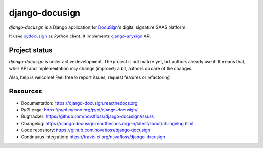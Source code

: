 ###############
django-docusign
###############

`django-docusign` is a Django application for `DocuSign`_'s digital signature
SAAS platform.

It uses `pydocusign`_ as `Python` client.
It implements `django-anysign`_ API.


**************
Project status
**************

`django-docusign` is under active development. The project is not mature yet,
but authors already use it! It means that, while API and implementation may
change (improve!) a bit, authors do care of the changes.

Also, help is welcome! Feel free to report issues, request features or
refactoring!


*********
Resources
*********

* Documentation: https://django-docusign.readthedocs.org
* PyPI page: https://pypi.python.org/pypi/django-docusign/
* Bugtracker: https://github.com/novafloss/django-docusign/issues
* Changelog: https://django-docusign.readthedocs.org/en/latest/about/changelog.html
* Code repository: https://github.com/novafloss/django-docusign
* Continuous integration: https://travis-ci.org/novafloss/django-docusign

.. _`DocuSign`: https://www.docusign.com/
.. _`pydocusign`: https://pypi.python.org/pypi/pydocusign/
.. _`django-anysign`: https://pypi.python.org/pypi/django-anysign/

